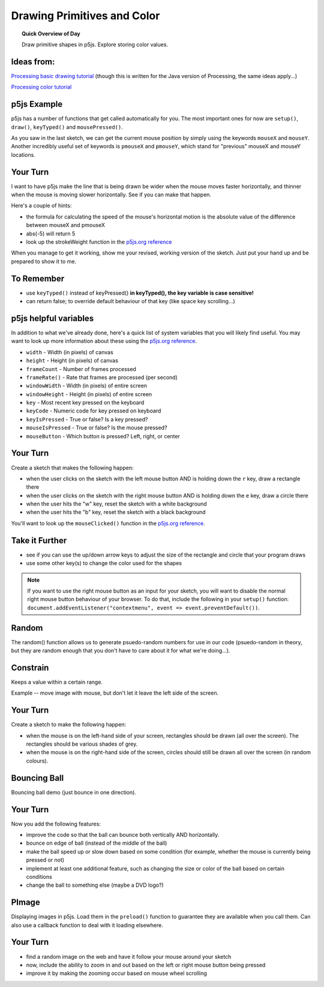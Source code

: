 Drawing Primitives and Color
=============================

.. topic:: Quick Overview of Day

    Draw primitive shapes in p5js. Explore storing color values.


Ideas from:
----------------

`Processing basic drawing tutorial <https://processing.org/tutorials/drawing/>`_ (though this is written for the Java version of Processing, the same ideas apply...)


`Processing color tutorial <https://p5js.org/learn/color.html>`_


p5js Example
------------------

p5js has a number of functions that get called automatically for you. The most important ones for now are ``setup()``, ``draw()``, ``keyTyped()`` and ``mousePressed()``.

.. p5:: first-demo
    :width: 400


    function setup() {
        createCanvas(400, 400);
    }

    function draw() {
        background(255);
        fill(0);
        ellipse(mouseX, mouseY, 50, 50);
    }


As you saw in the last sketch, we can get the current mouse position by simply using the keywords ``mouseX`` and ``mouseY``. Another incredibly useful set of keywords is ``pmouseX`` and ``pmouseY``, which stand for "previous" mouseX and mouseY locations.


Your Turn
---------

I want to have p5js make the line that is being drawn be wider when the mouse moves faster horizontally, and thinner when the mouse is moving slower horizontally. See if you can make that happen.

Here's a couple of hints:

- the formula for calculating the speed of the mouse's horizontal motion is the absolute value of the difference between mouseX and pmouseX
- abs(-5) will return 5
- look up the strokeWeight function in the `p5js.org reference <https://p5js.org/reference/>`_

.. p5:: drawingBasicsYourTurn1
    :width: 400


    function setup() {
        createCanvas(400, 400);
        background(255);
    }

    function draw() {

    }


When you manage to get it working, show me your revised, working version of the sketch. Just put your hand up and be prepared to show it to me.


To Remember
------------

- use ``keyTyped()`` instead of keyPressed()  **in keyTyped(), the key variable is case sensitive!**
- can return false; to override default behaviour of that key (like space key scrolling...)


p5js helpful variables
-----------------------

In addition to what we've already done, here's a quick list of system variables that you will likely find useful. You may want to look up more information about these using the `p5js.org reference <https://p5js.org/reference/>`_.

- ``width`` - Width (in pixels) of canvas
- ``height`` - Height (in pixels) of canvas
- ``frameCount`` - Number of frames processed
- ``frameRate()`` - Rate that frames are processed (per second)
- ``windowWidth`` - Width (in pixels) of entire screen
- ``windowHeight`` - Height (in pixels) of entire screen
- ``key`` - Most recent key pressed on the keyboard
- ``keyCode`` - Numeric code for key pressed on keyboard
- ``keyIsPressed`` - True or false? Is a key pressed?
- ``mouseIsPressed`` - True or false? Is the mouse pressed?
- ``mouseButton`` - Which button is pressed? Left, right, or center


Your Turn
----------

Create a sketch that makes the following happen:

- when the user clicks on the sketch with the left mouse button AND is holding down the ``r`` key, draw a rectangle there

- when the user clicks on the sketch with the right mouse button AND is holding down the ``e`` key, draw a circle there

- when the user hits the "w" key, reset the sketch with a white background

- when the user hits the "b" key, reset the sketch with a black background

You'll want to look up the ``mouseClicked()`` function in the  `p5js.org reference <https://p5js.org/reference/>`_.

.. p5:: drawingBasicsYourTurn2
    :width: 400


    function setup() {
        createCanvas(400, 400);
        background(255);
    }

    function draw() {

    }

Take it Further
----------------

- see if you can use the up/down arrow keys to adjust the size of the rectangle and circle that your program draws
- use some other key(s) to change the color used for the shapes

.. note:: If you want to use the right mouse button as an input for your sketch, you will want to disable the normal right mouse button behaviour of your browser. To do that, include the following in your ``setup()`` function: ``document.addEventListener("contextmenu", event => event.preventDefault())``.


Random
------

The random() function allows us to generate psuedo-random numbers for use in our code (psuedo-random in theory, but they are random enough that you don't have to care about it for what we're doing...).


Constrain
----------

Keeps a value within a certain range.

Example -- move image with mouse, but don't let it leave the left side of the screen.

.. p5:: constrainImage
    :width: 400


    function setup() {
        createCanvas(400, 400);
    }

    function draw() {
        background(255);

    }

Your Turn
----------

Create a sketch to make the following happen:

- when the mouse is on the left-hand side of your screen, rectangles should be drawn (all over the screen). The rectangles should be various shades of grey.
- when the mouse is on the right-hand side of the screen, circles should still be drawn all over the screen (in random colours).


.. p5:: drawingBasicsYourTurn3
    :width: 400


    function setup() {
        createCanvas(400, 400);
    }

    function draw() {
        background(255);
    }


Bouncing Ball
--------------

Bouncing ball demo (just bounce in one direction).

.. p5:: bouncingBall
    :width: 400


    function setup() {
        createCanvas(400, 400);
    }

    function draw() {
        background(255);
        // make a ball bounce
    }

Your Turn
----------

Now you add the following features:

- improve the code so that the ball can bounce both vertically AND horizontally.
- bounce on edge of ball (instead of the middle of the ball)
- make the ball speed up or slow down based on some condition (for example, whether the mouse is currently being pressed or not)
- implement at least one additional feature, such as changing the size or color of the ball based on certain conditions
- change the ball to something else (maybe a DVD logo?)


PImage
---------

Displaying images in p5js. Load them in the ``preload()`` function to guarantee they are available when you call them. Can also use a callback function to deal with it loading elsewhere.

.. p5:: pimageDemo
    :width: 400


    function setup() {
        createCanvas(400, 400);
    }

    function draw() {
        background(255);
    }


Your Turn
---------

- find a random image on the web and have it follow your mouse around your sketch
- now, include the ability to zoom in and out based on the left or right mouse button being pressed
- improve it by making the zooming occur based on mouse wheel scrolling

.. p5:: drawingBasicsYourTurn4
    :width: 400


    function setup() {
        createCanvas(400, 400);
    }

    function draw() {
        background(255);
    }
